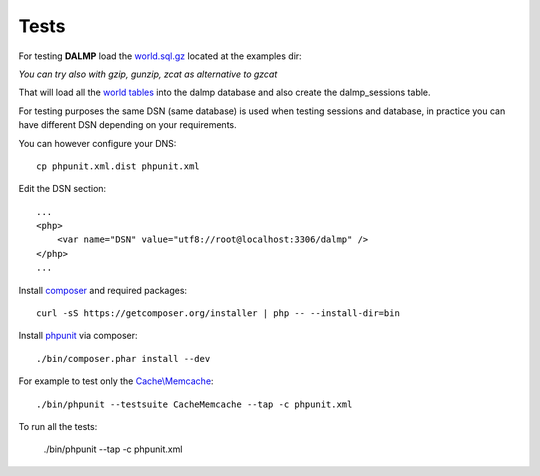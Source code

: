 Tests
=====

For testing **DALMP** load the `world.sql.gz <https://github.com/nbari/DALMP/blob/master/examples/world.sql.gz>`_ located at the examples dir:

.. code-block:: shell
   :linenos:

   gzcat examples/world.sql.gz | mysql -uroot dalmp


*You can try also with gzip, gunzip, zcat as alternative to gzcat*

That will load all the `world tables <http://dev.mysql.com/doc/index-other.html>`_ into the dalmp database and also create the
dalmp_sessions table.

For testing purposes the same DSN (same database) is used when testing sessions
and database, in practice you can have different DSN depending on your
requirements.

You can however configure your DNS::

    cp phpunit.xml.dist phpunit.xml

Edit the DSN section::

    ...
    <php>
        <var name="DSN" value="utf8://root@localhost:3306/dalmp" />
    </php>
    ...

Install `composer <http://getcomposer.org/>`_ and required packages::

    curl -sS https://getcomposer.org/installer | php -- --install-dir=bin

Install `phpunit <http://phpunit.de/>`_ via composer::

    ./bin/composer.phar install --dev

For example to test only the `Cache\\Memcache </en/latest/cache/memcache.html>`_::

    ./bin/phpunit --testsuite CacheMemcache --tap -c phpunit.xml

To run all the tests:

    ./bin/phpunit --tap -c phpunit.xml
